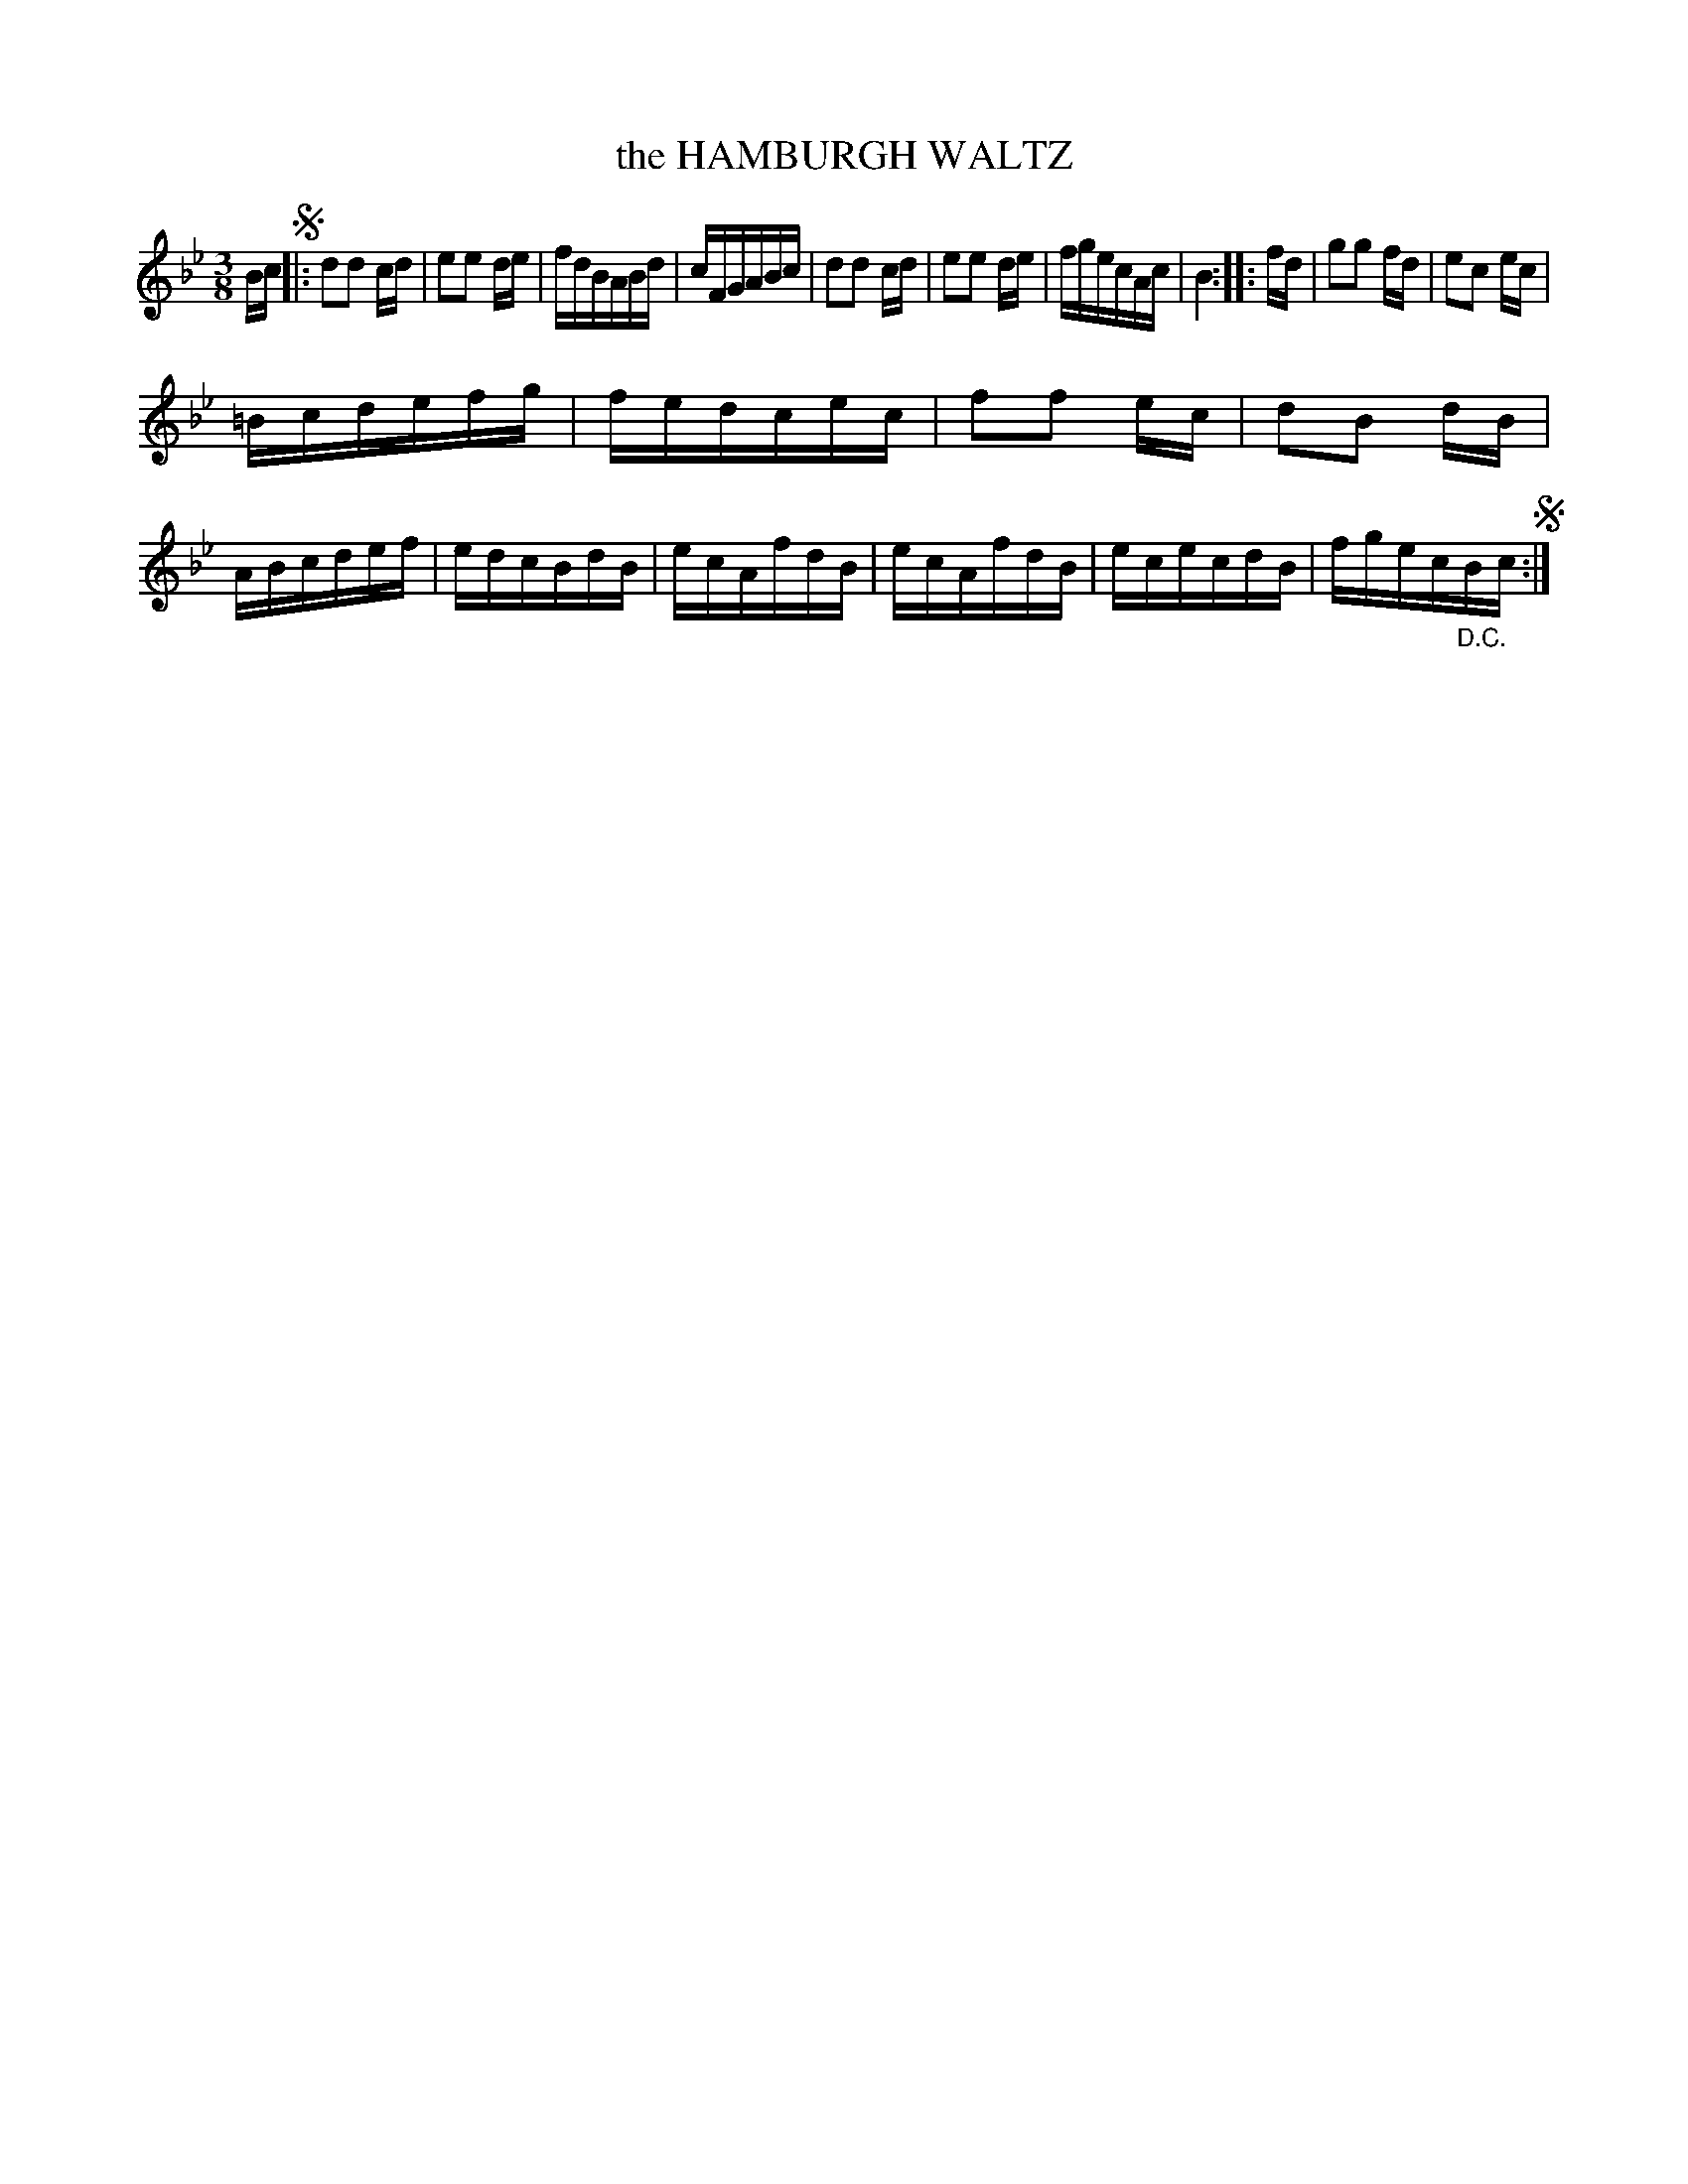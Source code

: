 X: 10432
T: the HAMBURGH WALTZ
R: Waltz.
%R: waltz
B: W. Hamilton "Universal Tune-Book" Vol. 1 Glasgow 1844 p.43 #2
S: http://imslp.org/wiki/Hamilton's_Universal_Tune-Book_(Various)
Z: 2016 John Chambers <jc:trillian.mit.edu>
N: The segno and the "D.C." are a bit redundant.
M: 3/8
L: 1/16
K: Bb
% - - - - - - - - - - - - - - - - - - - - - - - - -
Bc !segno!|:\
d2d2 cd | e2e2 de | fdBABd | cFGABc |\
d2d2 cd | e2e2 de | fgecAc | B4 ::\
fd |\
g2g2 fd | e2c2 ec |
=Bcdefg | fedcec |\
f2f2 ec | d2B2 dB | ABcdef | edcBdB |\
ecAfdB | ecAfdB | ececdB | fgec"_D.C."Bc !segno!:|
% - - - - - - - - - - - - - - - - - - - - - - - - -
